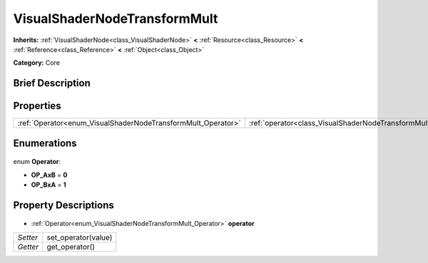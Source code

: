 .. Generated automatically by doc/tools/makerst.py in Godot's source tree.
.. DO NOT EDIT THIS FILE, but the VisualShaderNodeTransformMult.xml source instead.
.. The source is found in doc/classes or modules/<name>/doc_classes.

.. _class_VisualShaderNodeTransformMult:

VisualShaderNodeTransformMult
=============================

**Inherits:** :ref:`VisualShaderNode<class_VisualShaderNode>` **<** :ref:`Resource<class_Resource>` **<** :ref:`Reference<class_Reference>` **<** :ref:`Object<class_Object>`

**Category:** Core

Brief Description
-----------------



Properties
----------

+--------------------------------------------------------------+---------------------------------------------------------------+
| :ref:`Operator<enum_VisualShaderNodeTransformMult_Operator>` | :ref:`operator<class_VisualShaderNodeTransformMult_operator>` |
+--------------------------------------------------------------+---------------------------------------------------------------+

Enumerations
------------

  .. _enum_VisualShaderNodeTransformMult_Operator:

enum **Operator**:

- **OP_AxB** = **0**
- **OP_BxA** = **1**

Property Descriptions
---------------------

  .. _class_VisualShaderNodeTransformMult_operator:

- :ref:`Operator<enum_VisualShaderNodeTransformMult_Operator>` **operator**

+----------+---------------------+
| *Setter* | set_operator(value) |
+----------+---------------------+
| *Getter* | get_operator()      |
+----------+---------------------+

